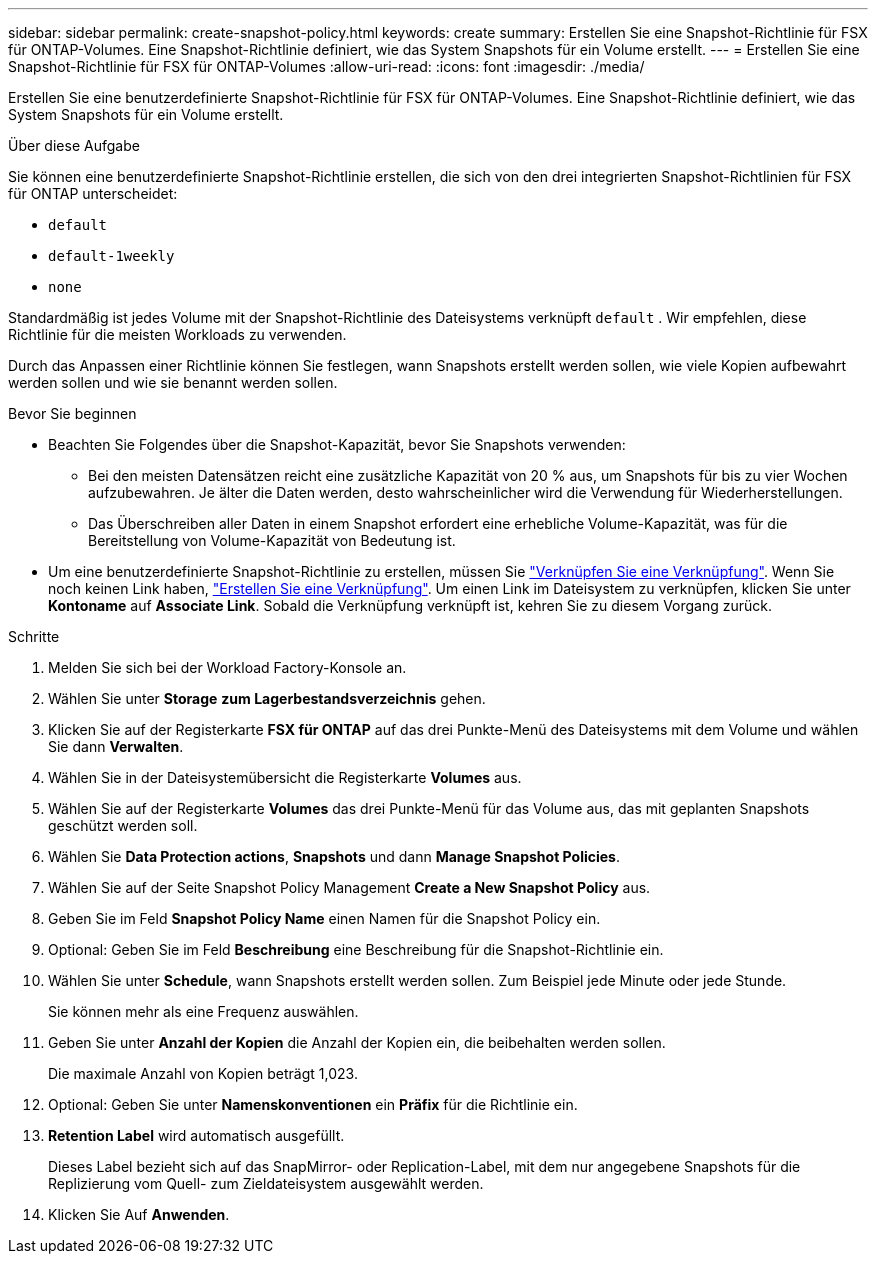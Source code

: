 ---
sidebar: sidebar 
permalink: create-snapshot-policy.html 
keywords: create 
summary: Erstellen Sie eine Snapshot-Richtlinie für FSX für ONTAP-Volumes. Eine Snapshot-Richtlinie definiert, wie das System Snapshots für ein Volume erstellt. 
---
= Erstellen Sie eine Snapshot-Richtlinie für FSX für ONTAP-Volumes
:allow-uri-read: 
:icons: font
:imagesdir: ./media/


[role="lead"]
Erstellen Sie eine benutzerdefinierte Snapshot-Richtlinie für FSX für ONTAP-Volumes. Eine Snapshot-Richtlinie definiert, wie das System Snapshots für ein Volume erstellt.

.Über diese Aufgabe
Sie können eine benutzerdefinierte Snapshot-Richtlinie erstellen, die sich von den drei integrierten Snapshot-Richtlinien für FSX für ONTAP unterscheidet:

* `default`
* `default-1weekly`
* `none`


Standardmäßig ist jedes Volume mit der Snapshot-Richtlinie des Dateisystems verknüpft `default` . Wir empfehlen, diese Richtlinie für die meisten Workloads zu verwenden.

Durch das Anpassen einer Richtlinie können Sie festlegen, wann Snapshots erstellt werden sollen, wie viele Kopien aufbewahrt werden sollen und wie sie benannt werden sollen.

.Bevor Sie beginnen
* Beachten Sie Folgendes über die Snapshot-Kapazität, bevor Sie Snapshots verwenden:
+
** Bei den meisten Datensätzen reicht eine zusätzliche Kapazität von 20 % aus, um Snapshots für bis zu vier Wochen aufzubewahren. Je älter die Daten werden, desto wahrscheinlicher wird die Verwendung für Wiederherstellungen.
** Das Überschreiben aller Daten in einem Snapshot erfordert eine erhebliche Volume-Kapazität, was für die Bereitstellung von Volume-Kapazität von Bedeutung ist.


* Um eine benutzerdefinierte Snapshot-Richtlinie zu erstellen, müssen Sie link:manage-links.html["Verknüpfen Sie eine Verknüpfung"]. Wenn Sie noch keinen Link haben, link:create-link.html["Erstellen Sie eine Verknüpfung"]. Um einen Link im Dateisystem zu verknüpfen, klicken Sie unter *Kontoname* auf *Associate Link*. Sobald die Verknüpfung verknüpft ist, kehren Sie zu diesem Vorgang zurück.


.Schritte
. Melden Sie sich bei der Workload Factory-Konsole an.
. Wählen Sie unter *Storage* *zum Lagerbestandsverzeichnis* gehen.
. Klicken Sie auf der Registerkarte *FSX für ONTAP* auf das drei Punkte-Menü des Dateisystems mit dem Volume und wählen Sie dann *Verwalten*.
. Wählen Sie in der Dateisystemübersicht die Registerkarte *Volumes* aus.
. Wählen Sie auf der Registerkarte *Volumes* das drei Punkte-Menü für das Volume aus, das mit geplanten Snapshots geschützt werden soll.
. Wählen Sie *Data Protection actions*, *Snapshots* und dann *Manage Snapshot Policies*.
. Wählen Sie auf der Seite Snapshot Policy Management *Create a New Snapshot Policy* aus.
. Geben Sie im Feld *Snapshot Policy Name* einen Namen für die Snapshot Policy ein.
. Optional: Geben Sie im Feld *Beschreibung* eine Beschreibung für die Snapshot-Richtlinie ein.
. Wählen Sie unter *Schedule*, wann Snapshots erstellt werden sollen. Zum Beispiel jede Minute oder jede Stunde.
+
Sie können mehr als eine Frequenz auswählen.

. Geben Sie unter *Anzahl der Kopien* die Anzahl der Kopien ein, die beibehalten werden sollen.
+
Die maximale Anzahl von Kopien beträgt 1,023.

. Optional: Geben Sie unter *Namenskonventionen* ein *Präfix* für die Richtlinie ein.
. *Retention Label* wird automatisch ausgefüllt.
+
Dieses Label bezieht sich auf das SnapMirror- oder Replication-Label, mit dem nur angegebene Snapshots für die Replizierung vom Quell- zum Zieldateisystem ausgewählt werden.

. Klicken Sie Auf *Anwenden*.

